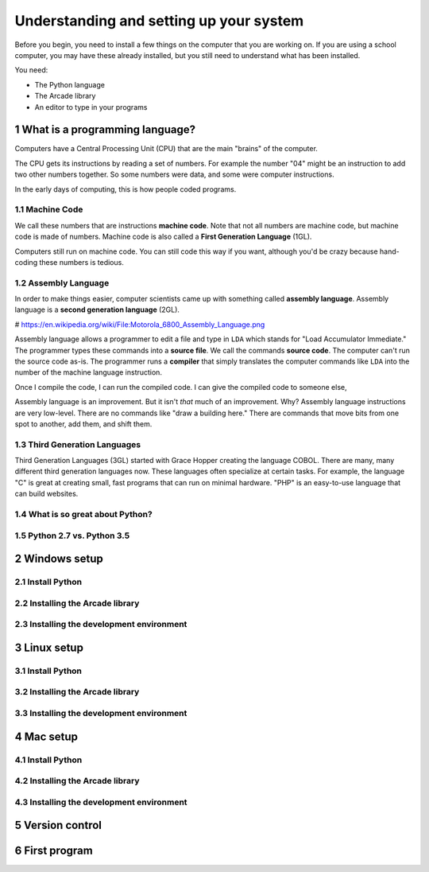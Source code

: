 .. sectnum::

Understanding and setting up your system
========================================

Before you begin, you need to install a few things on the computer that you
are working on. If you are using a school computer, you may have these already
installed, but you still need to understand what has been installed.

You need:

* The Python language
* The Arcade library
* An editor to type in your programs


What is a programming language?
-------------------------------

Computers have a Central Processing Unit (CPU) that are the main "brains" of the
computer.

The CPU gets its instructions by reading a set of numbers. For example
the number "04" might be an instruction to add two other numbers together.
So some numbers were data, and some were computer instructions.

In the early days of computing, this is how people coded programs.

Machine Code
^^^^^^^^^^^^

We call these numbers that are instructions **machine code**. Note that not
all numbers are machine code, but machine code is made of numbers.
Machine code is also called a **First Generation Language** (1GL).

Computers still
run on machine code. You can still code this way if you want, although you'd
be crazy because hand-coding these numbers is tedious.

Assembly Language
^^^^^^^^^^^^^^^^^

In order to make things
easier, computer scientists came up with something called **assembly language**.
Assembly language is a **second generation language** (2GL).

.. image:: Motorola_6800_Assembly_Language.png
    :width: 400px

# https://en.wikipedia.org/wiki/File:Motorola_6800_Assembly_Language.png

Assembly language allows a programmer to edit a file and type in ``LDA`` which
stands for "Load Accumulator Immediate." The programmer types these commands
into a **source file**. We call the commands **source code**. The computer
can't run the source code as-is. The programmer runs a **compiler** that
simply translates the computer commands like ``LDA`` into the number of the
machine language instruction.

Once I compile the code, I can run the compiled code. I can give the compiled
code to someone else,

Assembly language is an improvement. But it isn't *that* much of an improvement.
Why? Assembly language instructions are very low-level. There are no commands like
"draw a building here." There are commands that move bits from one spot
to another, add them, and shift them.

Third Generation Languages
^^^^^^^^^^^^^^^^^^^^^^^^^^

Third Generation Languages (3GL) started with Grace Hopper creating the
language COBOL. There are many, many different third generation languages now.
These languages often specialize at certain tasks. For example, the language
"C" is great at creating small, fast programs that can run on minimal hardware.
"PHP" is an easy-to-use language that can build websites.

What is so great about Python?
^^^^^^^^^^^^^^^^^^^^^^^^^^^^^^

Python 2.7 vs. Python 3.5
^^^^^^^^^^^^^^^^^^^^^^^^^

Windows setup
-------------

Install Python
^^^^^^^^^^^^^^

Installing the Arcade library
^^^^^^^^^^^^^^^^^^^^^^^^^^^^^

Installing the development environment
^^^^^^^^^^^^^^^^^^^^^^^^^^^^^^^^^^^^^^

Linux setup
-----------

Install Python
^^^^^^^^^^^^^^

Installing the Arcade library
^^^^^^^^^^^^^^^^^^^^^^^^^^^^^

Installing the development environment
^^^^^^^^^^^^^^^^^^^^^^^^^^^^^^^^^^^^^^

Mac setup
---------

Install Python
^^^^^^^^^^^^^^

Installing the Arcade library
^^^^^^^^^^^^^^^^^^^^^^^^^^^^^

Installing the development environment
^^^^^^^^^^^^^^^^^^^^^^^^^^^^^^^^^^^^^^

Version control
---------------

First program
-------------

